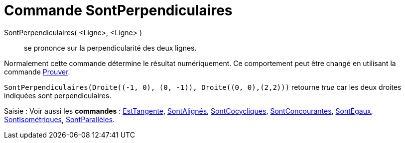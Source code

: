 = Commande SontPerpendiculaires
:page-en: commands/ArePerpendicular
ifdef::env-github[:imagesdir: /fr/modules/ROOT/assets/images]

SontPerpendiculaires( <Ligne>, <Ligne> )::
  se prononce sur la perpendicularité des deux lignes.

Normalement cette commande détermine le résultat numériquement. Ce comportement peut être changé en utilisant la
commande xref:/commands/Prouver.adoc[Prouver].

[EXAMPLE]
====

`++SontPerpendiculaires(Droite((-1, 0), (0, -1)), Droite((0, 0),(2,2)))++` retourne _true_ car les deux
droites indiquées sont perpendiculaires.

====

[.kcode]#Saisie :# Voir aussi les *commandes* : xref:/commands/EstTangente.adoc[EstTangente],
xref:/commands/SontAlignés.adoc[SontAlignés], xref:/commands/SontCocycliques.adoc[SontCocycliques],
xref:/commands/SontConcourantes.adoc[SontConcourantes], xref:/commands/SontÉgaux.adoc[SontÉgaux],
xref:/commands/SontIsométriques.adoc[SontIsométriques], xref:/commands/SontParallèles.adoc[SontParallèles].

